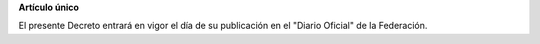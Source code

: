 **Artículo único**

El presente Decreto entrará en vigor el día de su publicación en el
"Diario Oficial" de la Federación.
